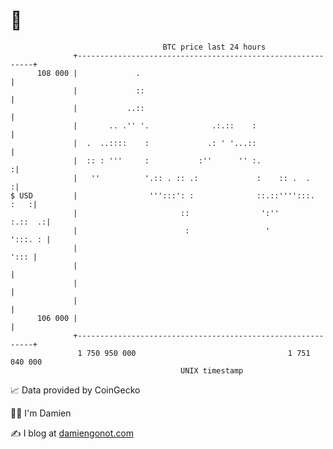 * 👋

#+begin_example
                                     BTC price last 24 hours                    
                 +------------------------------------------------------------+ 
         108 000 |             .                                              | 
                 |             ::                                             | 
                 |           ..::                                             | 
                 |       .. .'' '.              .:.::    :                    | 
                 |  .  ..::::    :             .: ' '...::                    | 
                 |  :: : '''     :           :''      '' :.                  :| 
                 |   ''          '.:: . :: .:             :    :: .  .       :| 
   $ USD         |                ''':::': :              ::.::'''':::.  :   :| 
                 |                       ::                ':''       :.::  .:| 
                 |                        :                 '         ':::. : | 
                 |                                                       '::: | 
                 |                                                            | 
                 |                                                            | 
                 |                                                            | 
         106 000 |                                                            | 
                 +------------------------------------------------------------+ 
                  1 750 950 000                                  1 751 040 000  
                                         UNIX timestamp                         
#+end_example
📈 Data provided by CoinGecko

🧑‍💻 I'm Damien

✍️ I blog at [[https://www.damiengonot.com][damiengonot.com]]
